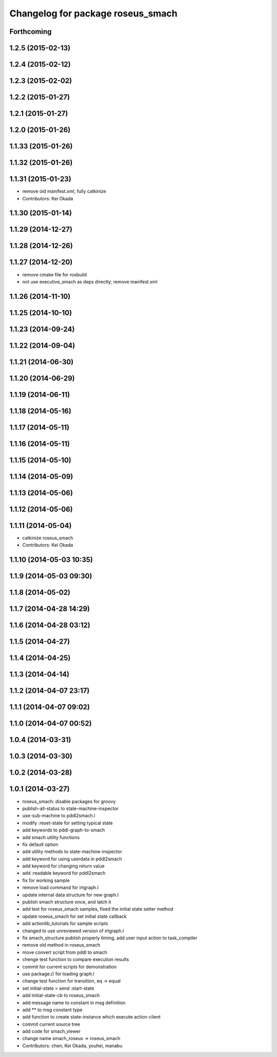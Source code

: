 ^^^^^^^^^^^^^^^^^^^^^^^^^^^^^^^^^^
Changelog for package roseus_smach
^^^^^^^^^^^^^^^^^^^^^^^^^^^^^^^^^^

Forthcoming
-----------

1.2.5 (2015-02-13)
------------------

1.2.4 (2015-02-12)
------------------

1.2.3 (2015-02-02)
------------------

1.2.2 (2015-01-27)
------------------

1.2.1 (2015-01-27)
------------------

1.2.0 (2015-01-26)
------------------

1.1.33 (2015-01-26)
-------------------

1.1.32 (2015-01-26)
-------------------

1.1.31 (2015-01-23)
-------------------
* remove old manifest.xml, fully catkinize
* Contributors: Kei Okada

1.1.30 (2015-01-14)
-------------------

1.1.29 (2014-12-27)
-------------------

1.1.28 (2014-12-26)
-------------------

1.1.27 (2014-12-20)
-------------------
* remove cmake file for rosbuild
* not use executive_smach as deps directly; remove manifest.xml

1.1.26 (2014-11-10)
-------------------

1.1.25 (2014-10-10)
-------------------

1.1.23 (2014-09-24)
-------------------

1.1.22 (2014-09-04)
-------------------

1.1.21 (2014-06-30)
-------------------

1.1.20 (2014-06-29)
-------------------

1.1.19 (2014-06-11)
-------------------

1.1.18 (2014-05-16)
-------------------

1.1.17 (2014-05-11)
-------------------

1.1.16 (2014-05-11)
-------------------

1.1.15 (2014-05-10)
-------------------

1.1.14 (2014-05-09)
-------------------

1.1.13 (2014-05-06)
-------------------

1.1.12 (2014-05-06)
-------------------

1.1.11 (2014-05-04)
-------------------
* catkinize roseus_smach
* Contributors: Kei Okada

1.1.10 (2014-05-03 10:35)
-------------------------

1.1.9 (2014-05-03 09:30)
------------------------

1.1.8 (2014-05-02)
------------------

1.1.7 (2014-04-28 14:29)
------------------------

1.1.6 (2014-04-28 03:12)
------------------------

1.1.5 (2014-04-27)
------------------

1.1.4 (2014-04-25)
------------------

1.1.3 (2014-04-14)
------------------

1.1.2 (2014-04-07 23:17)
------------------------

1.1.1 (2014-04-07 09:02)
------------------------

1.1.0 (2014-04-07 00:52)
------------------------

1.0.4 (2014-03-31)
------------------

1.0.3 (2014-03-30)
------------------

1.0.2 (2014-03-28)
------------------

1.0.1 (2014-03-27)
------------------
* roseus_smach: disable packages for groovy
* publish-all-status to state-machine-inspector
* use-sub-machine to pddl2smach.l
* modify :reset-state for setting typical state
* add keywords to pddl-graph-to-smach
* add smach utility functions
* fix default option
* add utility methods to state-machine-inspector
* add keyword for using userdata in pddl2smach
* add keyword for changing return value
* add :readable keyword for pddl2smach
* fix for working sample
* remove load command for irtgraph.l
* update internal data structure for new graph.l
* publish smach structure once, and latch it
* add test for roseus_smach samples, fixed the initial state setter method
* update roseus_smach for set initial state callback
* add actionlib_tutorials for sample scripts
* changed to use unreviewed version of irtgraph.l
* fix smach_structure publish properly timing, add user input action to task_compiler
* remove old method in roseus_smach
* move convert script from pddl to smach
* chenge test function to compare execution results
* commit for current scripts for demonstration
* use package:// for loading graph.l
* change test function for transition, eq -> equal
* set initial-state = send :start-state
* add initial-state-cb to roseus_smach
* add message name to constant in msg definition
* add ** to msg constant type
* add function to create state-instance which execute action-client
* commit current source tree
* add code for smach_viewer
* change name smach_roseus -> roseus_smach
* Contributors: chen, Kei Okada, youhei, manabu
